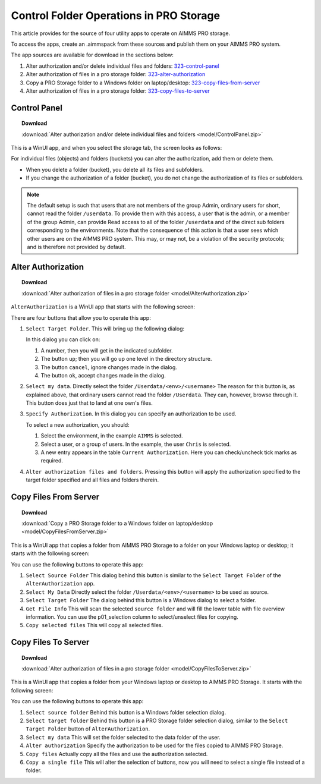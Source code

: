 Control Folder Operations in PRO Storage
=========================================

.. meta::
   :description: Utility apps for AIMMS PRO Storage, available for download including a brief user guide.
   :keywords: AIMMS PRO storage, deployment, utility

This article provides for the source of four utility apps to operate on AIMMS PRO storage.

To access the apps, create an .aimmspack from these sources and publish them on your AIMMS PRO system.

The app sources are available for download in the sections below:

#. Alter authorization and/or delete individual files and folders: 323-control-panel_ 

#. Alter authorization of files in a pro storage folder: 323-alter-authorization_ 

#. Copy a PRO Storage folder to a Windows folder on laptop/desktop: 323-copy-files-from-server_ 

#. Alter authorization of files in a pro storage folder: 323-copy-files-to-server_ 


.. _323-control-panel:

Control Panel
-----------------

.. topic:: Download

    :download:`Alter authorization and/or delete individual files and folders <model/ControlPanel.zip>`

This is a WinUI app, and when you select the storage tab, the screen looks as follows:

.. image:: images/ControlPanelStorageTab.png
    :align: center

For individual files (objects) and folders (buckets) you can alter the authorization, add them or delete them.

* When you delete a folder (bucket), you delete all its files and subfolders.
* If you change the authorization of a folder (bucket), you do not change the authorization of its files or subfolders.

.. note:: The default setup is such that users that are not members of the group Admin, ordinary users for short, cannot read the folder ``/userdata``.  To provide them with this access, a user that is the admin, or a member of the group Admin, can provide Read access to all of the folder ``/userdata`` and of the direct sub folders corresponding to the environments. Note that the consequence of this action is that a user sees which other users are on the AIMMS PRO system.  This may, or may not, be a violation of the security protocols; and is therefore not provided by default.


.. _323-alter-authorization:

Alter Authorization
-----------------------

.. topic:: Download 

    :download:`Alter authorization of files in a pro storage folder <model/AlterAuthorization.zip>`

``AlterAuthorization`` is a WinUI app that starts with the following screen:

.. image:: images/AlterAuthorization.png
    :align: center

There are four buttons that allow you to operate this app:

#.  ``Select Target Folder``.  This will bring up the following dialog:

    .. image:: images/AlterAuthorizationSelectTargetFolderDialog.png
        :align: center

    In this dialog you can click on:
    
    #. A number, then you will get in the indicated subfolder.
    
    #. The button ``up``; then you will go up one level in the directory structure.
    
    #. The button ``cancel``, ignore changes made in the dialog.
    
    #. The button ``ok``, accept changes made in the dialog.
    
#.  ``Select my data``. Directly select the folder ``/Userdata/<env>/<username>``
    The reason for this button is, as explained above, that ordinary users cannot read the folder ``/Userdata``. 
    They can, however, browse through it. This button does just that to land at one own's files.
    
#.  ``Specify Authorization``. In this dialog you can specify an authorization to be used.

    .. image:: images/AlterAuthorizationSelectTargetFolderDialog.png
        :align: center

    To select a new authorization, you should:
    
    #.  Select the environment, in the example ``AIMMS`` is selected.
    
    #.  Select a user, or a group of users.  In the example, the user ``Chris`` is selected.
    
    #.  A new entry appears in the table ``Current Authorization``. Here you can check/uncheck tick marks as required.
    
#.  ``Alter authorization files and folders``. Pressing this button will apply the authorization specified to the target folder specified and all files and folders therein.


.. _323-copy-files-from-server:

Copy Files From Server
------------------------

.. topic:: Download

    :download:`Copy a PRO Storage folder to a Windows folder on laptop/desktop <model/CopyFilesFromServer.zip>`

This is a WinUI app that copies a folder from AIMMS PRO Storage to a folder on your Windows laptop or desktop; it starts with the following screen:

.. image:: images/CopyFilesFromServer.png
    :align: center

You can use the following buttons to operate this app:

#.  ``Select Source Folder`` This dialog behind this button is similar to the ``Select Target Folder`` of the ``AlterAuthorization`` app.

#.  ``Select My Data`` Directly select the folder ``/Userdata/<env>/<username>`` to be used as source.

#.  ``Select Target Folder`` The dialog behind this button is a Windows dialog to select a folder.

#.  ``Get File Info`` This will scan the selected ``source folder`` and will fill the lower table with file overview information. 
    You can use the p01_selection column to select/unselect files for copying.

#.  ``Copy selected files`` This will copy all selected files.


.. _323-copy-files-to-server:

Copy Files To Server
----------------------

.. topic:: Download

    :download:`Alter authorization of files in a pro storage folder <model/CopyFilesToServer.zip>`

This is a WinUI app that copies a folder from your Windows laptop or desktop to AIMMS PRO Storage. It starts with the following screen:

.. image:: images/CopyFilesToServer.png
    :align: center

You can use the following buttons to operate this app:

#.  ``Select source folder`` Behind this button is a Windows folder selection dialog.

#.  ``Select target folder`` Behind this button is a PRO Storage folder selection dialog, similar to the ``Select Target Folder`` button of ``AlterAuthorization``.

#.  ``Select my data`` This will set the folder selected to the data folder of the user.

#.  ``Alter authorization`` Specify the authorization to be used for the files copied to AIMMS PRO Storage.

#.  ``Copy files`` Actually copy all the files and use the authorization selected.

#.  ``Copy a single file`` This will alter the selection of buttons, now you will need to select a single file instead of a folder.






